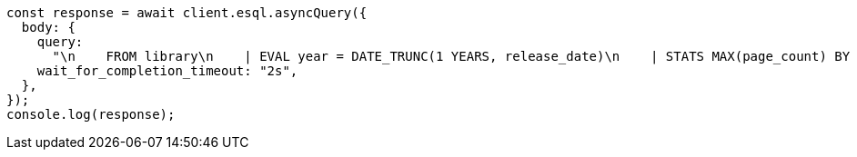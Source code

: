// This file is autogenerated, DO NOT EDIT
// Use `node scripts/generate-docs-examples.js` to generate the docs examples

[source, js]
----
const response = await client.esql.asyncQuery({
  body: {
    query:
      "\n    FROM library\n    | EVAL year = DATE_TRUNC(1 YEARS, release_date)\n    | STATS MAX(page_count) BY year\n    | SORT year\n    | LIMIT 5\n  ",
    wait_for_completion_timeout: "2s",
  },
});
console.log(response);
----
